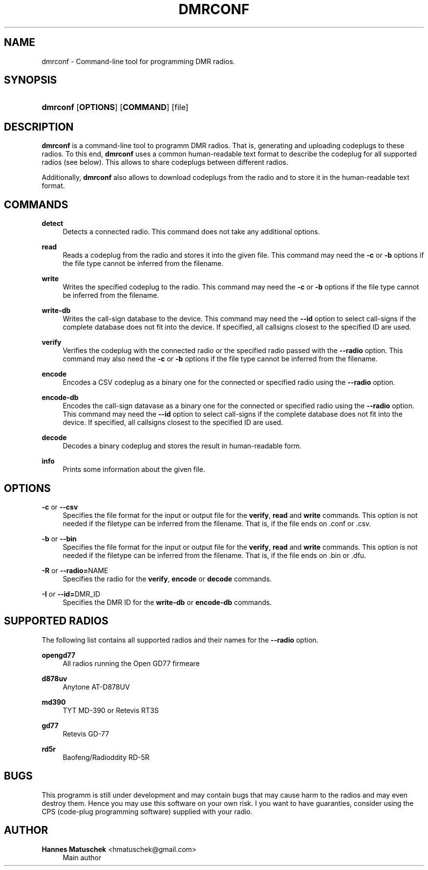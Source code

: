 '\" t
.\"     Title: dmrconf
.\"    Author: Hannes Matuschek <hmatuschek@gmail.com>
.\" Generator: DocBook XSL Stylesheets v1.79.1 <http://docbook.sf.net/>
.\"      Date: 01/21/2021
.\"    Manual: User Commands
.\"    Source: dmrconf 0.5.2
.\"  Language: English
.\"
.TH "DMRCONF" "1" "01/21/2021" "dmrconf 0\&.5\&.2" "User Commands"
.\" -----------------------------------------------------------------
.\" * Define some portability stuff
.\" -----------------------------------------------------------------
.\" ~~~~~~~~~~~~~~~~~~~~~~~~~~~~~~~~~~~~~~~~~~~~~~~~~~~~~~~~~~~~~~~~~
.\" http://bugs.debian.org/507673
.\" http://lists.gnu.org/archive/html/groff/2009-02/msg00013.html
.\" ~~~~~~~~~~~~~~~~~~~~~~~~~~~~~~~~~~~~~~~~~~~~~~~~~~~~~~~~~~~~~~~~~
.ie \n(.g .ds Aq \(aq
.el       .ds Aq '
.\" -----------------------------------------------------------------
.\" * set default formatting
.\" -----------------------------------------------------------------
.\" disable hyphenation
.nh
.\" disable justification (adjust text to left margin only)
.ad l
.\" -----------------------------------------------------------------
.\" * MAIN CONTENT STARTS HERE *
.\" -----------------------------------------------------------------
.SH "NAME"
dmrconf \- Command\-line tool for programming DMR radios\&.
.SH "SYNOPSIS"
.HP \w'\fBdmrconf\fR\ 'u
\fBdmrconf\fR [\fBOPTIONS\fR] [\fBCOMMAND\fR] [file]
.SH "DESCRIPTION"
.PP
\fBdmrconf\fR
is a command\-line tool to programm DMR radios\&. That is, generating and uploading codeplugs to these radios\&. To this end,
\fBdmrconf\fR
uses a common human\-readable text format to describe the codeplug for all supported radios (see below)\&. This allows to share codeplugs between different radios\&.
.PP
Additionally,
\fBdmrconf\fR
also allows to download codeplugs from the radio and to store it in the human\-readable text format\&.
.SH "COMMANDS"
.PP
\fBdetect\fR
.RS 4
Detects a connected radio\&. This command does not take any additional options\&.
.RE
.PP
\fBread\fR
.RS 4
Reads a codeplug from the radio and stores it into the given file\&. This command may need the
\fB\-c\fR
or
\fB\-b\fR
options if the file type cannot be inferred from the filename\&.
.RE
.PP
\fBwrite\fR
.RS 4
Writes the specified codeplug to the radio\&. This command may need the
\fB\-c\fR
or
\fB\-b\fR
options if the file type cannot be inferred from the filename\&.
.RE
.PP
\fBwrite\-db\fR
.RS 4
Writes the call\-sign database to the device\&. This command may need the
\fB\-\-id\fR
option to select call\-signs if the complete database does not fit into the device\&. If specified, all callsigns closest to the specified ID are used\&.
.RE
.PP
\fBverify\fR
.RS 4
Verifies the codeplug with the connected radio or the specified radio passed with the
\fB\-\-radio\fR
option\&. This command may also need the
\fB\-c\fR
or
\fB\-b\fR
options if the file type cannot be inferred from the filename\&.
.RE
.PP
\fBencode\fR
.RS 4
Encodes a CSV codeplug as a binary one for the connected or specified radio using the
\fB\-\-radio\fR
option\&.
.RE
.PP
\fBencode\-db\fR
.RS 4
Encodes the call\-sign datavase as a binary one for the connected or specified radio using the
\fB\-\-radio\fR
option\&. This command may need the
\fB\-\-id\fR
option to select call\-signs if the complete database does not fit into the device\&. If specified, all callsigns closest to the specified ID are used\&.
.RE
.PP
\fBdecode\fR
.RS 4
Decodes a binary codeplug and stores the result in human\-readable form\&.
.RE
.PP
\fBinfo\fR
.RS 4
Prints some information about the given file\&.
.RE
.SH "OPTIONS"
.PP
\fB\-c\fR or \fB\-\-csv\fR
.RS 4
Specifies the file format for the input or output file for the
\fBverify\fR,
\fBread\fR
and
\fBwrite\fR
commands\&. This option is not needed if the filetype can be inferred from the filename\&. That is, if the file ends on
\&.conf
or
\&.csv\&.
.RE
.PP
\fB\-b\fR or \fB\-\-bin\fR
.RS 4
Specifies the file format for the input or output file for the
\fBverify\fR,
\fBread\fR
and
\fBwrite\fR
commands\&. This option is not needed if the filetype can be inferred from the filename\&. That is, if the file ends on
\&.bin
or
\&.dfu\&.
.RE
.PP
\fB\-R\fR or \fB\-\-radio=\fRNAME
.RS 4
Specifies the radio for the
\fBverify\fR,
\fBencode\fR
or
\fBdecode\fR
commands\&.
.RE
.PP
\fB\-I\fR or \fB\-\-id=\fRDMR_ID
.RS 4
Specifies the DMR ID for the
\fBwrite\-db\fR
or
\fBencode\-db\fR
commands\&.
.RE
.SH "SUPPORTED RADIOS"
.PP
The following list contains all supported radios and their names for the
\fB\-\-radio\fR
option\&.
.PP
\fBopengd77\fR
.RS 4
All radios running the Open GD77 firmeare
.RE
.PP
\fBd878uv\fR
.RS 4
Anytone AT\-D878UV
.RE
.PP
\fBmd390\fR
.RS 4
TYT MD\-390 or Retevis RT3S
.RE
.PP
\fBgd77\fR
.RS 4
Retevis GD\-77
.RE
.PP
\fBrd5r\fR
.RS 4
Baofeng/Radioddity RD\-5R
.RE
.SH "BUGS"
.PP
This programm is still under development and may contain bugs that may cause harm to the radios and may even destroy them\&. Hence you may use this software on your own risk\&. I you want to have guaranties, consider using the CPS (code\-plug programming software) supplied with your radio\&.
.SH "AUTHOR"
.PP
\fBHannes Matuschek\fR <\&hmatuschek@gmail\&.com\&>
.RS 4
Main author
.RE
